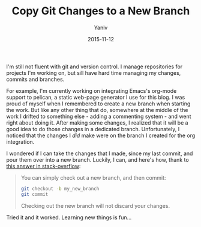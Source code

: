 #+TITLE:       Copy Git Changes to a New Branch
#+AUTHOR:      Yaniv
#+EMAIL:       yanivdll@gmail.com
#+DATE:        2015-11-12
#+TAGS:        git
#+DESCRIPTION: Way to copy changes you made in one branch to a new one

I'm still not fluent with git and version control. I manage repositories for projects I'm working on, but sill have hard time managing my changes, commits and branches. 

For example, I'm currently working on integrating Emacs's org-mode support to pelican, a static web-page generator I use for this blog. I was proud of myself when I remembered to create a new branch when starting the work. But like any other thing that do, somewhere at the middle of the work I drifted to something else - adding a commenting system - and went right about doing it. After making some changes, I realized that it will be a good idea to do those changes in a dedicated branch. Unfortunately, I noticed that the changes I /did/ make were on the branch I created for the org integration. 

I wondered if I can take the changes that I made, since my last commit, and pour them over into a new branch. Luckily, I can, and here's how, thank to [[http://stackoverflow.com/a/4746696/1424287][this answer in stack-overflow]]:

#+BEGIN_QUOTE
You can simply check out a new branch, and then commit:

#+BEGIN_SRC bash
git checkout -b my_new_branch
git commit
#+END_SRC

Checking out the new branch will not discard your changes.
#+END_QUOTE

Tried it and it worked. Learning new things is fun...

 
